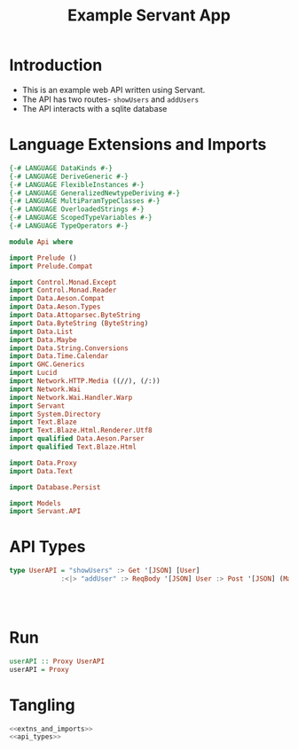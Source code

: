#+TITLE: Example Servant App


* Introduction

  - This is an example web API written using Servant.
  - The API has two routes- =showUsers= and =addUsers=
  - The API interacts with a sqlite database

* Language Extensions and Imports 

#+NAME: extns_and_imports
#+BEGIN_SRC haskell 
{-# LANGUAGE DataKinds #-}
{-# LANGUAGE DeriveGeneric #-}
{-# LANGUAGE FlexibleInstances #-}
{-# LANGUAGE GeneralizedNewtypeDeriving #-}
{-# LANGUAGE MultiParamTypeClasses #-}
{-# LANGUAGE OverloadedStrings #-}
{-# LANGUAGE ScopedTypeVariables #-}
{-# LANGUAGE TypeOperators #-}

module Api where

import Prelude ()
import Prelude.Compat

import Control.Monad.Except
import Control.Monad.Reader
import Data.Aeson.Compat
import Data.Aeson.Types
import Data.Attoparsec.ByteString
import Data.ByteString (ByteString)
import Data.List
import Data.Maybe
import Data.String.Conversions
import Data.Time.Calendar
import GHC.Generics
import Lucid
import Network.HTTP.Media ((//), (/:))
import Network.Wai
import Network.Wai.Handler.Warp
import Servant
import System.Directory
import Text.Blaze
import Text.Blaze.Html.Renderer.Utf8
import qualified Data.Aeson.Parser
import qualified Text.Blaze.Html

import Data.Proxy
import Data.Text

import Database.Persist

import Models
import Servant.API
#+END_SRC

* API Types

#+NAME: api_types
#+BEGIN_SRC haskell 
type UserAPI = "showUsers" :> Get '[JSON] [User]
             :<|> "addUser" :> ReqBody '[JSON] User :> Post '[JSON] (Maybe (Key User))
             
  
  

#+END_SRC
* Run

#+NAME: run
#+BEGIN_SRC haskell
userAPI :: Proxy UserAPI
userAPI = Proxy

#+END_SRC
* Tangling

#+BEGIN_SRC haskell :eval no :noweb yes :tangle Api.hs
<<extns_and_imports>>
<<api_types>>
#+END_SRC
